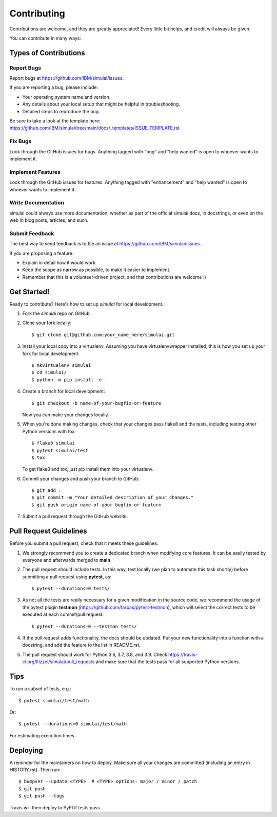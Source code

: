 .. highlight:: shell

============
Contributing
============

Contributions are welcome, and they are greatly appreciated! Every little bit
helps, and credit will always be given.

You can contribute in many ways:

Types of Contributions
----------------------

Report Bugs
~~~~~~~~~~~

Report bugs at https://github.com/IBM/simulai/issues.

If you are reporting a bug, please include:

* Your operating system name and version.
* Any details about your local setup that might be helpful in troubleshooting.
* Detailed steps to reproduce the bug.

Be sure to take a look at the template here: https://github.com/IBM/simulai/tree/main/docs/_templates/ISSUE_TEMPLATE.rst

Fix Bugs
~~~~~~~~

Look through the GitHub issues for bugs. Anything tagged with "bug" and "help
wanted" is open to whoever wants to implement it.

Implement Features
~~~~~~~~~~~~~~~~~~

Look through the GitHub issues for features. Anything tagged with "enhancement"
and "help wanted" is open to whoever wants to implement it.

Write Documentation
~~~~~~~~~~~~~~~~~~~

simulai could always use more documentation, whether as part of the
official simulai docs, in docstrings, or even on the web in blog posts,
articles, and such.

Submit Feedback
~~~~~~~~~~~~~~~

The best way to send feedback is to file an issue at https://github.com/IBM/simulai/issues.

If you are proposing a feature:

* Explain in detail how it would work.
* Keep the scope as narrow as possible, to make it easier to implement.
* Remember that this is a volunteer-driven project, and that contributions
  are welcome :)

Get Started!
------------

Ready to contribute? Here's how to set up `simulai` for local development.

1. Fork the `simulai` repo on GitHub.
2. Clone your fork locally::

    $ git clone git@github.com:your_name_here/simulai.git

3. Install your local copy into a virtualenv. Assuming you have virtualenvwrapper installed, this is how you set up your fork for local development::

    $ mkvirtualenv simulai
    $ cd simulai/
    $ python -m pip install -e .

4. Create a branch for local development::

    $ git checkout -b name-of-your-bugfix-or-feature

   Now you can make your changes locally.

5. When you're done making changes, check that your changes pass flake8 and the
   tests, including testing other Python versions with tox::

    $ flake8 simulai
    $ pytest simulai/test
    $ tox

   To get flake8 and tox, just pip install them into your virtualenv.

6. Commit your changes and push your branch to GitHub::

    $ git add .
    $ git commit -m "Your detailed description of your changes."
    $ git push origin name-of-your-bugfix-or-feature

7. Submit a pull request through the GitHub website.

Pull Request Guidelines
-----------------------

Before you submit a pull request, check that it meets these guidelines:

1. We strongly recommend you to create a dedicated branch when modifying core features. It can be easily tested by everyone
   and afterwards merged to **main**. 
2. The pull request should include tests. In this way, test locally (we plan to automate this task shortly) before submitting a pull request
   using **pytest**, as::
   
   $ pytest --durations=0 tests/
    
3. As not all the tests are really necessary for
   a given modification in the source code, we recommend the usage of the pytest plugin 
   **testmon** (https://github.com/tarpas/pytest-testmon), which will select the correct tests to be
   executed at each commit/pull request::
    
    $ pytest --durations=0 --testmon tests/
   
4. If the pull request adds functionality, the docs should be updated. Put
   your new functionality into a function with a docstring, and add the
   feature to the list in README.rst.
5. The pull request should work for Python 3.6, 3.7, 3.8, and 3.9. Check
   https://travis-ci.org/ltizzei/simulai/pull_requests
   and make sure that the tests pass for all supported Python versions.

Tips
----

To run a subset of tests, e.g.::

$ pytest simulai/test/math

Or::

$ pytest --durations=0 simulai/test/math 

For estimating execution times.

Deploying
---------

A reminder for the maintainers on how to deploy.
Make sure all your changes are committed (including an entry in HISTORY.rst).
Then run::

$ bumpver --update <TYPE>  # <TYPE> options: major / minor / patch
$ git push
$ git push --tags

Travis will then deploy to PyPI if tests pass.
